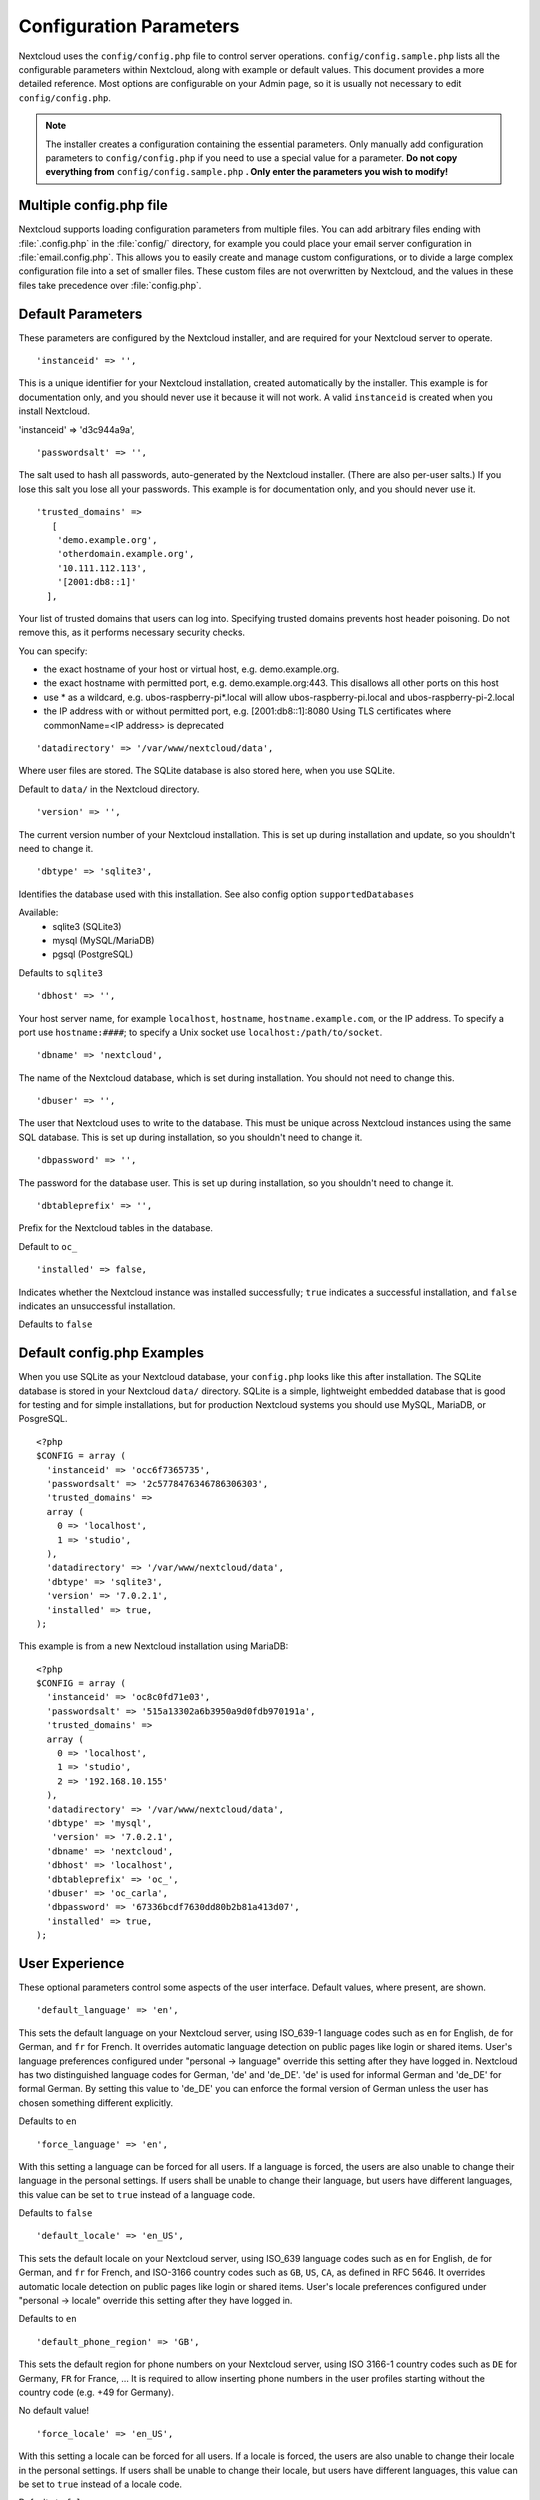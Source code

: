 ========================
Configuration Parameters
========================

Nextcloud uses the ``config/config.php`` file to control server operations.
``config/config.sample.php`` lists all the configurable parameters within
Nextcloud, along with example or default values. This document provides a more
detailed reference. Most options are configurable on your Admin page, so it
is usually not necessary to edit ``config/config.php``.

.. note:: The installer creates a configuration containing the essential parameters.
   Only manually add configuration parameters to ``config/config.php`` if you need to
   use a special value for a parameter. **Do not copy everything from**
   ``config/config.sample.php`` **. Only enter the parameters you wish to modify!**

Multiple config.php file
------------------------

Nextcloud supports loading configuration parameters from multiple files.
You can add arbitrary files ending with :file:`.config.php` in the :file:`config/`
directory, for example you could place your email server configuration
in :file:`email.config.php`. This allows you to easily create and manage
custom configurations, or to divide a large complex configuration file
into a set of smaller files. These custom files are not overwritten by
Nextcloud, and the values in these files take precedence over :file:`config.php`.

.. The following section is auto-generated from
.. https://github.com/nextcloud/server/blob/master/config/config.sample.php
.. Do not edit this file; edit the source file in core
.. DEFAULT_SECTION_START


Default Parameters
------------------

These parameters are configured by the Nextcloud installer, and are required
for your Nextcloud server to operate.


::

	'instanceid' => '',

This is a unique identifier for your Nextcloud installation, created
automatically by the installer. This example is for documentation only,
and you should never use it because it will not work. A valid ``instanceid``
is created when you install Nextcloud.

'instanceid' => 'd3c944a9a',

::

	'passwordsalt' => '',

The salt used to hash all passwords, auto-generated by the Nextcloud
installer. (There are also per-user salts.) If you lose this salt you lose
all your passwords. This example is for documentation only, and you should
never use it.

::

	'trusted_domains' =>
	   [
	    'demo.example.org',
	    'otherdomain.example.org',
	    '10.111.112.113',
	    '[2001:db8::1]'
	  ],

Your list of trusted domains that users can log into. Specifying trusted
domains prevents host header poisoning. Do not remove this, as it performs
necessary security checks.

You can specify:

- the exact hostname of your host or virtual host, e.g. demo.example.org.
- the exact hostname with permitted port, e.g. demo.example.org:443.
  This disallows all other ports on this host
- use * as a wildcard, e.g. ubos-raspberry-pi*.local will allow
  ubos-raspberry-pi.local and ubos-raspberry-pi-2.local
- the IP address with or without permitted port, e.g. [2001:db8::1]:8080
  Using TLS certificates where commonName=<IP address> is deprecated

::

	'datadirectory' => '/var/www/nextcloud/data',

Where user files are stored. The SQLite database is also stored here, when
you use SQLite.

Default to ``data/`` in the Nextcloud directory.

::

	'version' => '',

The current version number of your Nextcloud installation. This is set up
during installation and update, so you shouldn't need to change it.

::

	'dbtype' => 'sqlite3',

Identifies the database used with this installation. See also config option
``supportedDatabases``

Available:
	- sqlite3 (SQLite3)
	- mysql (MySQL/MariaDB)
	- pgsql (PostgreSQL)

Defaults to ``sqlite3``

::

	'dbhost' => '',

Your host server name, for example ``localhost``, ``hostname``,
``hostname.example.com``, or the IP address. To specify a port use
``hostname:####``; to specify a Unix socket use
``localhost:/path/to/socket``.

::

	'dbname' => 'nextcloud',

The name of the Nextcloud database, which is set during installation. You
should not need to change this.

::

	'dbuser' => '',

The user that Nextcloud uses to write to the database. This must be unique
across Nextcloud instances using the same SQL database. This is set up during
installation, so you shouldn't need to change it.

::

	'dbpassword' => '',

The password for the database user. This is set up during installation, so
you shouldn't need to change it.

::

	'dbtableprefix' => '',

Prefix for the Nextcloud tables in the database.

Default to ``oc_``

::

	'installed' => false,

Indicates whether the Nextcloud instance was installed successfully; ``true``
indicates a successful installation, and ``false`` indicates an unsuccessful
installation.

Defaults to ``false``

.. DEFAULT_SECTION_END
.. Generated content above. Don't change this.

Default config.php Examples
---------------------------
When you use SQLite as your Nextcloud database, your ``config.php`` looks like
this after installation. The SQLite database is stored in your Nextcloud
``data/`` directory. SQLite is a simple, lightweight embedded database that
is good for testing and for simple installations, but for production Nextcloud
systems you should use MySQL, MariaDB, or PosgreSQL.

::

  <?php
  $CONFIG = array (
    'instanceid' => 'occ6f7365735',
    'passwordsalt' => '2c5778476346786306303',
    'trusted_domains' =>
    array (
      0 => 'localhost',
      1 => 'studio',
    ),
    'datadirectory' => '/var/www/nextcloud/data',
    'dbtype' => 'sqlite3',
    'version' => '7.0.2.1',
    'installed' => true,
  );

This example is from a new Nextcloud installation using MariaDB::


  <?php
  $CONFIG = array (
    'instanceid' => 'oc8c0fd71e03',
    'passwordsalt' => '515a13302a6b3950a9d0fdb970191a',
    'trusted_domains' =>
    array (
      0 => 'localhost',
      1 => 'studio',
      2 => '192.168.10.155'
    ),
    'datadirectory' => '/var/www/nextcloud/data',
    'dbtype' => 'mysql',
     'version' => '7.0.2.1',
    'dbname' => 'nextcloud',
    'dbhost' => 'localhost',
    'dbtableprefix' => 'oc_',
    'dbuser' => 'oc_carla',
    'dbpassword' => '67336bcdf7630dd80b2b81a413d07',
    'installed' => true,
  );

.. Generated content below. Don't change this.
.. ALL_OTHER_SECTIONS_START


User Experience
---------------

These optional parameters control some aspects of the user interface. Default
values, where present, are shown.


::

	'default_language' => 'en',

This sets the default language on your Nextcloud server, using ISO_639-1
language codes such as ``en`` for English, ``de`` for German, and ``fr`` for
French. It overrides automatic language detection on public pages like login
or shared items. User's language preferences configured under "personal ->
language" override this setting after they have logged in. Nextcloud has two
distinguished language codes for German, 'de' and 'de_DE'. 'de' is used for
informal German and 'de_DE' for formal German. By setting this value to 'de_DE'
you can enforce the formal version of German unless the user has chosen
something different explicitly.

Defaults to ``en``

::

	'force_language' => 'en',

With this setting a language can be forced for all users. If a language is
forced, the users are also unable to change their language in the personal
settings. If users shall be unable to change their language, but users have
different languages, this value can be set to ``true`` instead of a language
code.

Defaults to ``false``

::

	'default_locale' => 'en_US',

This sets the default locale on your Nextcloud server, using ISO_639
language codes such as ``en`` for English, ``de`` for German, and ``fr`` for
French, and ISO-3166 country codes such as ``GB``, ``US``, ``CA``, as defined
in RFC 5646. It overrides automatic locale detection on public pages like
login or shared items. User's locale preferences configured under "personal
-> locale" override this setting after they have logged in.

Defaults to ``en``

::

	'default_phone_region' => 'GB',

This sets the default region for phone numbers on your Nextcloud server,
using ISO 3166-1 country codes such as ``DE`` for Germany, ``FR`` for France, …
It is required to allow inserting phone numbers in the user profiles starting
without the country code (e.g. +49 for Germany).

No default value!

::

	'force_locale' => 'en_US',

With this setting a locale can be forced for all users. If a locale is
forced, the users are also unable to change their locale in the personal
settings. If users shall be unable to change their locale, but users have
different languages, this value can be set to ``true`` instead of a locale
code.

Defaults to ``false``

::

	'defaultapp' => 'dashboard,files',

Set the default app to open on login. Use the app names as they appear in the
URL after clicking them in the Apps menu, such as documents, calendar, and
gallery. You can use a comma-separated list of app names, so if the first
app is not enabled for a user then Nextcloud will try the second one, and so
on. If no enabled apps are found it defaults to the dashboard app.

Defaults to ``dashboard,files``

::

	'knowledgebaseenabled' => true,

``true`` enables the Help menu item in the user menu (top right of the
Nextcloud Web interface). ``false`` removes the Help item.

::

	'allow_user_to_change_display_name' => true,

``true`` allows users to change their display names (on their Personal
pages), and ``false`` prevents them from changing their display names.

::

	'remember_login_cookie_lifetime' => 60*60*24*15,

Lifetime of the remember login cookie. This should be larger than the
session_lifetime. If it is set to 0 remember me is disabled.

Defaults to ``60*60*24*15`` seconds (15 days)

::

	'session_lifetime' => 60 * 60 * 24,

The lifetime of a session after inactivity.

The maximum possible time is limited by the session.gc_maxlifetime php.ini setting
which would overwrite this option if it is less than the value in the config.php

Defaults to ``60*60*24`` seconds (24 hours)

::

	'session_keepalive' => true,

Enable or disable session keep-alive when a user is logged in to the Web UI.

Enabling this sends a "heartbeat" to the server to keep it from timing out.

Defaults to ``true``

::

	'auto_logout' => false,

Enable or disable the automatic logout after session_lifetime, even if session
keepalive is enabled. This will make sure that an inactive browser will be logged out
even if requests to the server might extend the session lifetime.

Defaults to ``false``

::

	'token_auth_enforced' => false,

Enforce token authentication for clients, which blocks requests using the user
password for enhanced security. Users need to generate tokens in personal settings
which can be used as passwords on their clients.

Defaults to ``false``

::

	'token_auth_activity_update' => 60,

The interval at which token activity should be updated.

Increasing this value means that the last activty on the security page gets
more outdated.

Tokens are still checked every 5 minutes for validity
max value: 300

Defaults to ``300``

::

	'auth.bruteforce.protection.enabled' => true,

Whether the bruteforce protection shipped with Nextcloud should be enabled or not.

Disabling this is discouraged for security reasons.

Defaults to ``true``

::

	'auth.webauthn.enabled' => true,

By default WebAuthn is available but it can be explicitly disabled by admins

::

	'hide_login_form' => false,

By default the login form is always available. There are cases (SSO) where an
admin wants to avoid users entering their credentials to the system if the SSO
app is unavailable.

This will show an error. But the the direct login still works with adding ?direct=1

::

	'skeletondirectory' => '/path/to/nextcloud/core/skeleton',

The directory where the skeleton files are located. These files will be
copied to the data directory of new users. Leave empty to not copy any
skeleton files.

``{lang}`` can be used as a placeholder for the language of the user.
If the directory does not exist, it falls back to non dialect (from ``de_DE``
to ``de``). If that does not exist either, it falls back to ``default``

Defaults to ``core/skeleton`` in the Nextcloud directory.

::

	'templatedirectory' => '/path/to/nextcloud/templates',

The directory where the template files are located. These files will be
copied to the template directory of new users. Leave empty to not copy any
template files.

``{lang}`` can be used as a placeholder for the language of the user.
If the directory does not exist, it falls back to non dialect (from ``de_DE``
to ``de``). If that does not exist either, it falls back to ``default``

If this is not set creating a template directory will only happen if no custom
``skeletondirectory`` is defined, otherwise the shipped templates will be used
to create a template directory for the user.

::

	'lost_password_link' => 'https://example.org/link/to/password/reset',

If your user backend does not allow password resets (e.g. when it's a
read-only user backend like LDAP), you can specify a custom link, where the
user is redirected to, when clicking the "reset password" link after a failed
login-attempt.

In case you do not want to provide any link, replace the url with 'disabled'

Mail Parameters
---------------

These configure the email settings for Nextcloud notifications and password
resets.


::

	'mail_domain' => 'example.com',

The return address that you want to appear on emails sent by the Nextcloud
server, for example ``nc-admin@example.com``, substituting your own domain,
of course.

::

	'mail_from_address' => 'nextcloud',

FROM address that overrides the built-in ``sharing-noreply`` and
``lostpassword-noreply`` FROM addresses.

Defaults to different from addresses depending on the feature.

::

	'mail_smtpdebug' => false,

Enable SMTP class debugging.

Defaults to ``false``

::

	'mail_smtpmode' => 'smtp',

Which mode to use for sending mail: ``sendmail``, ``smtp`` or ``qmail``.

If you are using local or remote SMTP, set this to ``smtp``.

For the ``sendmail`` option you need an installed and working email system on
the server, with ``/usr/sbin/sendmail`` installed on your Unix system.

For ``qmail`` the binary is /var/qmail/bin/sendmail, and it must be installed
on your Unix system.

Defaults to ``smtp``

::

	'mail_smtphost' => '127.0.0.1',

This depends on ``mail_smtpmode``. Specify the IP address of your mail
server host. This may contain multiple hosts separated by a semi-colon. If
you need to specify the port number append it to the IP address separated by
a colon, like this: ``127.0.0.1:24``.

Defaults to ``127.0.0.1``

::

	'mail_smtpport' => 25,

This depends on ``mail_smtpmode``. Specify the port for sending mail.

Defaults to ``25``

::

	'mail_smtptimeout' => 10,

This depends on ``mail_smtpmode``. This sets the SMTP server timeout, in
seconds. You may need to increase this if you are running an anti-malware or
spam scanner.

Defaults to ``10`` seconds

::

	'mail_smtpsecure' => '',

This depends on ``mail_smtpmode``. Specify when you are using ``ssl`` for SSL/TLS or
``tls`` for STARTTLS, or leave empty for no encryption.

Defaults to ``''`` (empty string)

::

	'mail_smtpauth' => false,

This depends on ``mail_smtpmode``. Change this to ``true`` if your mail
server requires authentication.

Defaults to ``false``

::

	'mail_smtpauthtype' => 'LOGIN',

This depends on ``mail_smtpmode``. If SMTP authentication is required, choose
the authentication type as ``LOGIN`` or ``PLAIN``.

Defaults to ``LOGIN``

::

	'mail_smtpname' => '',

This depends on ``mail_smtpauth``. Specify the username for authenticating to
the SMTP server.

Defaults to ``''`` (empty string)

::

	'mail_smtppassword' => '',

This depends on ``mail_smtpauth``. Specify the password for authenticating to
the SMTP server.

Default to ``''`` (empty string)

::

	'mail_template_class' => '\OC\Mail\EMailTemplate',

Replaces the default mail template layout. This can be utilized if the
options to modify the mail texts with the theming app is not enough.

The class must extend  ``\OC\Mail\EMailTemplate``

::

	'mail_send_plaintext_only' => false,

Email will be send by default with an HTML and a plain text body. This option
allows to only send plain text emails.

::

	'mail_smtpstreamoptions' => [],

This depends on ``mail_smtpmode``. Array of additional streams options that
will be passed to underlying Swift mailer implementation.

Defaults to an empty array.

::

	'mail_sendmailmode' => 'smtp',

Which mode is used for sendmail/qmail: ``smtp`` or ``pipe``.

For ``smtp`` the sendmail binary is started with the parameter ``-bs``:
  - Use the SMTP protocol on standard input and output.

For ``pipe`` the binary is started with the parameters ``-t``:
  - Read message from STDIN and extract recipients.

Defaults to ``smtp``

Proxy Configurations
--------------------


::

	'overwritehost' => '',

The automatic hostname detection of Nextcloud can fail in certain reverse
proxy and CLI/cron situations. This option allows you to manually override
the automatic detection; for example ``www.example.com``, or specify the port
``www.example.com:8080``.

::

	'overwriteprotocol' => '',

When generating URLs, Nextcloud attempts to detect whether the server is
accessed via ``https`` or ``http``. However, if Nextcloud is behind a proxy
and the proxy handles the ``https`` calls, Nextcloud would not know that
``ssl`` is in use, which would result in incorrect URLs being generated.

Valid values are ``http`` and ``https``.

::

	'overwritewebroot' => '',

Nextcloud attempts to detect the webroot for generating URLs automatically.

For example, if ``www.example.com/nextcloud`` is the URL pointing to the
Nextcloud instance, the webroot is ``/nextcloud``. When proxies are in use,
it may be difficult for Nextcloud to detect this parameter, resulting in
invalid URLs.

::

	'overwritecondaddr' => '',

This option allows you to define a manual override condition as a regular
expression for the remote IP address. For example, defining a range of IP
addresses starting with ``10.0.0.`` and ending with 1 to 3:
``^10\.0\.0\.[1-3]$``

Defaults to ``''`` (empty string)

::

	'overwrite.cli.url' => '',

Use this configuration parameter to specify the base URL for any URLs which
are generated within Nextcloud using any kind of command line tools (cron or
occ). The value should contain the full base URL:
``https://www.example.com/nextcloud``

Defaults to ``''`` (empty string)

::

	'htaccess.RewriteBase' => '/',

To have clean URLs without `/index.php` this parameter needs to be configured.

This parameter will be written as "RewriteBase" on update and installation of
Nextcloud to your `.htaccess` file. While this value is often simply the URL
path of the Nextcloud installation it cannot be set automatically properly in
every scenario and needs thus some manual configuration.

In a standard Apache setup this usually equals the folder that Nextcloud is
accessible at. So if Nextcloud is accessible via "https://mycloud.org/nextcloud"
the correct value would most likely be "/nextcloud". If Nextcloud is running
under "https://mycloud.org/" then it would be "/".

Note that the above rule is not valid in every case, as there are some rare setup
cases where this may not apply. However, to avoid any update problems this
configuration value is explicitly opt-in.

After setting this value run `occ maintenance:update:htaccess`. Now, when the
following conditions are met Nextcloud URLs won't contain `index.php`:

- `mod_rewrite` is installed
- `mod_env` is installed

Defaults to ``''`` (empty string)

::

	'htaccess.IgnoreFrontController' => false,

For server setups, that don't have `mod_env` enabled or restricted (e.g. suEXEC)
this parameter has to be set to true and will assume mod_rewrite.

Please check, if `mod_rewrite` is active and functional before setting this
parameter and you updated your .htaccess with `occ maintenance:update:htaccess`.
Otherwise your nextcloud installation might not be reachable anymore.
For example, try accessing resources by leaving out `index.php` in the URL.

::

	'proxy' => '',

The URL of your proxy server, for example ``proxy.example.com:8081``.

Note: Guzzle (the http library used by Nextcloud) is reading the environment
variables HTTP_PROXY (only for cli request), HTTPS_PROXY, and NO_PROXY by default.

If you configure proxy with Nextcloud any default configuration by Guzzle
is overwritten. Make sure to set ``proxyexclude`` accordingly if necessary.

Defaults to ``''`` (empty string)

::

	'proxyuserpwd' => '',

The optional authentication for the proxy to use to connect to the internet.

The format is: ``username:password``.

Defaults to ``''`` (empty string)

::

	'proxyexclude' => [],

List of host names that should not be proxied to.

For example: ``['.mit.edu', 'foo.com']``.

Hint: Use something like ``explode(',', getenv('NO_PROXY'))`` to sync this
value with the global NO_PROXY option.

Defaults to empty array.

::

	'allow_local_remote_servers' => true,

Allow remote servers with local addresses e.g. in federated shares, webcal services and more

Defaults to false

Deleted Items (trash bin)
-------------------------

These parameters control the Deleted files app.


::

	'trashbin_retention_obligation' => 'auto',

If the trash bin app is enabled (default), this setting defines the policy
for when files and folders in the trash bin will be permanently deleted.

The app allows for two settings, a minimum time for trash bin retention,
and a maximum time for trash bin retention.
Minimum time is the number of days a file will be kept, after which it
may be deleted. Maximum time is the number of days at which it is guaranteed
to be deleted.
Both minimum and maximum times can be set together to explicitly define
file and folder deletion. For migration purposes, this setting is installed
initially set to "auto", which is equivalent to the default setting in
Nextcloud.

Available values:

* ``auto``
    default setting. keeps files and folders in the trash bin for 30 days
    and automatically deletes anytime after that if space is needed (note:
    files may not be deleted if space is not needed).
* ``D, auto``
    keeps files and folders in the trash bin for D+ days, delete anytime if
    space needed (note: files may not be deleted if space is not needed)
* ``auto, D``
    delete all files in the trash bin that are older than D days
    automatically, delete other files anytime if space needed
* ``D1, D2``
    keep files and folders in the trash bin for at least D1 days and
    delete when exceeds D2 days (note: files will not be deleted automatically if space is needed)
* ``disabled``
    trash bin auto clean disabled, files and folders will be kept forever

Defaults to ``auto``

File versions
-------------

These parameters control the Versions app.


::

	'versions_retention_obligation' => 'auto',

If the versions app is enabled (default), this setting defines the policy
for when versions will be permanently deleted.

The app allows for two settings, a minimum time for version retention,
and a maximum time for version retention.
Minimum time is the number of days a version will be kept, after which it
may be deleted. Maximum time is the number of days at which it is guaranteed
to be deleted.
Both minimum and maximum times can be set together to explicitly define
version deletion. For migration purposes, this setting is installed
initially set to "auto", which is equivalent to the default setting in
Nextcloud.

Available values:

* ``auto``
    default setting. Automatically expire versions according to expire
    rules. Please refer to :doc:`../configuration_files/file_versioning` for
    more information.
* ``D, auto``
    keep versions at least for D days, apply expire rules to all versions
    that are older than D days
* ``auto, D``
    delete all versions that are older than D days automatically, delete
    other versions according to expire rules
* ``D1, D2``
    keep versions for at least D1 days and delete when exceeds D2 days
* ``disabled``
    versions auto clean disabled, versions will be kept forever

Defaults to ``auto``

Nextcloud Verifications
-----------------------

Nextcloud performs several verification checks. There are two options,
``true`` and ``false``.


::

	'appcodechecker' => true,

Checks an app before install whether it uses private APIs instead of the
proper public APIs. If this is set to true it will only allow to install or
enable apps that pass this check.

Defaults to ``false``

::

	'updatechecker' => true,

Check if Nextcloud is up-to-date and shows a notification if a new version is
available.

Defaults to ``true``

::

	'updater.server.url' => 'https://updates.nextcloud.com/updater_server/',

URL that Nextcloud should use to look for updates

Defaults to ``https://updates.nextcloud.com/updater_server/``

::

	'updater.release.channel' => 'stable',

The channel that Nextcloud should use to look for updates

Supported values:
  - ``daily``
  - ``beta``
  - ``stable``

::

	'has_internet_connection' => true,

Is Nextcloud connected to the Internet or running in a closed network?

Defaults to ``true``

::

	'connectivity_check_domains' => [
		'www.nextcloud.com',
		'www.startpage.com',
		'www.eff.org',
		'www.edri.org'
	],

Which domains to request to determine the availability of an Internet
connection. If none of these hosts are reachable, the administration panel
will show a warning. Set to an empty list to not do any such checks (warning
will still be shown).

Defaults to the following domains:

 - www.nextcloud.com
 - www.startpage.com
 - www.eff.org
 - www.edri.org

::

	'check_for_working_wellknown_setup' => true,

Allows Nextcloud to verify a working .well-known URL redirects. This is done
by attempting to make a request from JS to
https://your-domain.com/.well-known/caldav/

Defaults to ``true``

::

	'check_for_working_htaccess' => true,

This is a crucial security check on Apache servers that should always be set
to ``true``. This verifies that the ``.htaccess`` file is writable and works.

If it is not, then any options controlled by ``.htaccess``, such as large
file uploads, will not work. It also runs checks on the ``data/`` directory,
which verifies that it can't be accessed directly through the Web server.

Defaults to ``true``

::

	'check_data_directory_permissions' => true,

In rare setups (e.g. on Openshift or docker on windows) the permissions check
might block the installation while the underlying system offers no means to
"correct" the permissions. In this case, set the value to false.

In regular cases, if issues with permissions are encountered they should be
adjusted accordingly. Changing the flag is discouraged.

Defaults to ``true``

::

	'config_is_read_only' => false,

In certain environments it is desired to have a read-only configuration file.

When this switch is set to ``true`` Nextcloud will not verify whether the
configuration is writable. However, it will not be possible to configure
all options via the Web interface. Furthermore, when updating Nextcloud
it is required to make the configuration file writable again for the update
process.

Defaults to ``false``

Logging
-------


::

	'log_type' => 'file',

This parameter determines where the Nextcloud logs are sent.

``file``: the logs are written to file ``nextcloud.log`` in the default
Nextcloud data directory. The log file can be changed with parameter
``logfile``.
``syslog``: the logs are sent to the system log. This requires a syslog daemon
to be active.
``errorlog``: the logs are sent to the PHP ``error_log`` function.
``systemd``: the logs are sent to the Systemd journal. This requires a system
that runs Systemd and the Systemd journal. The PHP extension ``systemd``
must be installed and active.

Defaults to ``file``

::

	'logfile' => '/var/log/nextcloud.log',

Name of the file to which the Nextcloud logs are written if parameter
``log_type`` is set to ``file``.

Defaults to ``[datadirectory]/nextcloud.log``

::

	'logfilemode' => 0640,

Log file mode for the Nextcloud loggin type in octal notation.

Defaults to 0640 (writeable by user, readable by group).

::

	'loglevel' => 2,

Loglevel to start logging at. Valid values are: 0 = Debug, 1 = Info, 2 =
Warning, 3 = Error, and 4 = Fatal. The default value is Warning.

Defaults to ``2``

::

	'syslog_tag' => 'Nextcloud',

If you maintain different instances and aggregate the logs, you may want
to distinguish between them. ``syslog_tag`` can be set per instance
with a unique id. Only available if ``log_type`` is set to ``syslog`` or
``systemd``.

The default value is ``Nextcloud``.

::

	'log.condition' => [
		'shared_secret' => '57b58edb6637fe3059b3595cf9c41b9',
		'users' => ['sample-user'],
		'apps' => ['files'],
	],

Log condition for log level increase based on conditions. Once one of these
conditions is met, the required log level is set to debug. This allows to
debug specific requests, users or apps

Supported conditions:
 - ``shared_secret``: if a request parameter with the name `log_secret` is set to
               this value the condition is met
 - ``users``:  if the current request is done by one of the specified users,
               this condition is met
 - ``apps``:   if the log message is invoked by one of the specified apps,
               this condition is met

Defaults to an empty array.

::

	'logdateformat' => 'F d, Y H:i:s',

This uses PHP.date formatting; see https://www.php.net/manual/en/function.date.php

Defaults to ISO 8601 ``2005-08-15T15:52:01+00:00`` - see \DateTime::ATOM
(https://www.php.net/manual/en/class.datetime.php#datetime.constants.atom)

::

	'logtimezone' => 'Europe/Berlin',

The timezone for logfiles. You may change this; see
https://www.php.net/manual/en/timezones.php

Defaults to ``UTC``

::

	'log_query' => false,

Append all database queries and parameters to the log file. Use this only for
debugging, as your logfile will become huge.

::

	'log_rotate_size' => 100 * 1024 * 1024,

Enables log rotation and limits the total size of logfiles. Set it to 0 for
no rotation. Specify a size in bytes, for example 104857600 (100 megabytes
= 100 * 1024 * 1024 bytes). A new logfile is created with a new name when the
old logfile reaches your limit. If a rotated log file is already present, it
will be overwritten.

Defaults to 100 MB

Alternate Code Locations
------------------------

Some of the Nextcloud code may be stored in alternate locations.


::

	'customclient_desktop' =>
		'https://nextcloud.com/install/#install-clients',
	'customclient_android' =>
		'https://play.google.com/store/apps/details?id=com.nextcloud.client',
	'customclient_ios' =>
		'https://itunes.apple.com/us/app/nextcloud/id1125420102?mt=8',
	'customclient_ios_appid' =>
			'1125420102',

This section is for configuring the download links for Nextcloud clients, as
seen in the first-run wizard and on Personal pages.

Defaults to:
 - Desktop client: ``https://nextcloud.com/install/#install-clients``
 - Android client: ``https://play.google.com/store/apps/details?id=com.nextcloud.client``
 - iOS client: ``https://itunes.apple.com/us/app/nextcloud/id1125420102?mt=8``
 - iOS client app id: ``1125420102``

Apps
----

Options for the Apps folder, Apps store, and App code checker.


::

	'appstoreenabled' => true,

When enabled, admins may install apps from the Nextcloud app store.

Defaults to ``true``

::

	'appstoreurl' => 'https://apps.nextcloud.com/api/v1',

Enables the installation of apps from a self hosted apps store.

Requires that at least one of the configured apps directories is writeable.

Defaults to ``https://apps.nextcloud.com/api/v1``

::

	'apps_paths' => [
		[
			'path'=> '/var/www/nextcloud/apps',
			'url' => '/apps',
			'writable' => true,
		],
	],

Use the ``apps_paths`` parameter to set the location of the Apps directory,
which should be scanned for available apps, and where user-specific apps
should be installed from the Apps store. The ``path`` defines the absolute
file system path to the app folder. The key ``url`` defines the HTTP Web path
to that folder, starting from the Nextcloud webroot. The key ``writable``
indicates if a Web server can write files to that folder.

::

	'appcodechecker' => true,

Checks an app before install whether it uses private APIs instead of the
proper public APIs. If this is set to true it will only allow to install or
enable apps that pass this check.

Defaults to ``false``





Previews
--------

Nextcloud supports previews of image files, the covers of MP3 files, and text
files. These options control enabling and disabling previews, and thumbnail
size.


::

	'enable_previews' => true,

By default, Nextcloud can generate previews for the following filetypes:

- Image files
- Covers of MP3 files
- Text documents

Valid values are ``true``, to enable previews, or
``false``, to disable previews

Defaults to ``true``

::

	'preview_max_x' => 4096,

The maximum width, in pixels, of a preview. A value of ``null`` means there
is no limit.

Defaults to ``4096``

::

	'preview_max_y' => 4096,

The maximum height, in pixels, of a preview. A value of ``null`` means there
is no limit.

Defaults to ``4096``

::

	'preview_max_filesize_image' => 50,

max file size for generating image previews with imagegd (default behavior)
If the image is bigger, it'll try other preview generators, but will most
likely show the default mimetype icon. Set to -1 for no limit.

Defaults to ``50`` megabytes

::

	'preview_libreoffice_path' => '/usr/bin/libreoffice',

custom path for LibreOffice/OpenOffice binary

Defaults to ``''`` (empty string)

::

	'preview_office_cl_parameters' =>
		' --headless --nologo --nofirststartwizard --invisible --norestore '.
		'--convert-to png --outdir ',

Use this if LibreOffice/OpenOffice requires additional arguments.

Defaults to ``''`` (empty string)

::

	'enabledPreviewProviders' => [
		'OC\Preview\PNG',
		'OC\Preview\JPEG',
		'OC\Preview\GIF',
		'OC\Preview\BMP',
		'OC\Preview\XBitmap',
		'OC\Preview\MP3',
		'OC\Preview\TXT',
		'OC\Preview\MarkDown',
		'OC\Preview\OpenDocument',
		'OC\Preview\Krita',
	],

Only register providers that have been explicitly enabled

The following providers are disabled by default due to performance or privacy
concerns:

 - OC\\Preview\\Illustrator
 - OC\\Preview\\HEIC
 - OC\\Preview\\Movie
 - OC\\Preview\\MSOffice2003
 - OC\\Preview\\MSOffice2007
 - OC\\Preview\\MSOfficeDoc
 - OC\\Preview\\PDF
 - OC\\Preview\\Photoshop
 - OC\\Preview\\Postscript
 - OC\\Preview\\StarOffice
 - OC\\Preview\\SVG
 - OC\\Preview\\TIFF
 - OC\\Preview\\Font


Defaults to the following providers:

 - OC\\Preview\\BMP
 - OC\\Preview\\GIF
 - OC\\Preview\\JPEG
 - OC\\Preview\\MarkDown
 - OC\\Preview\\MP3
 - OC\\Preview\\PNG
 - OC\\Preview\\TXT
 - OC\\Preview\\XBitmap
 - OC\\Preview\\OpenDocument
 - OC\\Preview\\Krita

LDAP
----

Global settings used by LDAP User and Group Backend


::

	'ldapUserCleanupInterval' => 51,

defines the interval in minutes for the background job that checks user
existence and marks them as ready to be cleaned up. The number is always
minutes. Setting it to 0 disables the feature.

See command line (occ) methods ``ldap:show-remnants`` and ``user:delete``

Defaults to ``51`` minutes

::

	'sort_groups_by_name' => false,

Sort groups in the user settings by name instead of the user count

By enabling this the user count beside the group name is disabled as well.

Comments
--------

Global settings for the Comments infrastructure


::

	'comments.managerFactory' => '\OC\Comments\ManagerFactory',

Replaces the default Comments Manager Factory. This can be utilized if an
own or 3rdParty CommentsManager should be used that – for instance – uses the
filesystem instead of the database to keep the comments.

Defaults to ``\OC\Comments\ManagerFactory``

::

	'systemtags.managerFactory' => '\OC\SystemTag\ManagerFactory',

Replaces the default System Tags Manager Factory. This can be utilized if an
own or 3rdParty SystemTagsManager should be used that – for instance – uses the
filesystem instead of the database to keep the tags.

Defaults to ``\OC\SystemTag\ManagerFactory``

Maintenance
-----------

These options are for halting user activity when you are performing server
maintenance.


::

	'maintenance' => false,

Enable maintenance mode to disable Nextcloud

If you want to prevent users from logging in to Nextcloud before you start
doing some maintenance work, you need to set the value of the maintenance
parameter to true. Please keep in mind that users who are already logged-in
are kicked out of Nextcloud instantly.

Defaults to ``false``

SSL
---


::

	'openssl' => [
		'config' => '/absolute/location/of/openssl.cnf',
	],

Extra SSL options to be used for configuration.

Defaults to an empty array.

Memory caching backend configuration
------------------------------------

Available cache backends:

* ``\OC\Memcache\APCu``       APC user backend
* ``\OC\Memcache\ArrayCache`` In-memory array-based backend (not recommended)
* ``\OC\Memcache\Memcached``  Memcached backend
* ``\OC\Memcache\Redis``      Redis backend

Advice on choosing between the various backends:

* APCu should be easiest to install. Almost all distributions have packages.
  Use this for single user environment for all caches.
* Use Redis or Memcached for distributed environments.
  For the local cache (you can configure two) take APCu.


::

	'memcache.local' => '\OC\Memcache\APCu',

Memory caching backend for locally stored data

* Used for host-specific data, e.g. file paths

Defaults to ``none``

::

	'memcache.distributed' => '\OC\Memcache\Memcached',

Memory caching backend for distributed data

* Used for installation-specific data, e.g. database caching
* If unset, defaults to the value of memcache.local

Defaults to ``none``

::

	'redis' => [
		'host' => 'localhost', // can also be a unix domain socket: '/tmp/redis.sock'
		'port' => 6379,
		'timeout' => 0.0,
		'read_timeout' => 0.0,
		'user' =>  '', // Optional, if not defined no password will be used.
		'password' => '', // Optional, if not defined no password will be used.
		'dbindex' => 0, // Optional, if undefined SELECT will not run and will use Redis Server's default DB Index.
		// If redis in-transit encryption is enabled, provide certificates
		// SSL context https://www.php.net/manual/en/context.ssl.php
		'ssl_context' => [
			'local_cert' => '/certs/redis.crt',
			'local_pk' => '/certs/redis.key',
			'cafile' => '/certs/ca.crt'
		]
	],

Connection details for redis to use for memory caching in a single server configuration.

For enhanced security it is recommended to configure Redis
to require a password. See http://redis.io/topics/security
for more information.

We also support redis SSL/TLS encryption as of version 6.
See https://redis.io/topics/encryption for more information.

::

	'redis.cluster' => [
		'seeds' => [ // provide some/all of the cluster servers to bootstrap discovery, port required
			'localhost:7000',
			'localhost:7001',
		],
		'timeout' => 0.0,
		'read_timeout' => 0.0,
		'failover_mode' => \RedisCluster::FAILOVER_ERROR,
		'user' =>  '', // Optional, if not defined no password will be used.
		'password' => '', // Optional, if not defined no password will be used.
		// If redis in-transit encryption is enabled, provide certificates
		// SSL context https://www.php.net/manual/en/context.ssl.php
		'ssl_context' => [
			'local_cert' => '/certs/redis.crt',
			'local_pk' => '/certs/redis.key',
			'cafile' => '/certs/ca.crt'
		]
	],

Connection details for a Redis Cluster

Only for use with Redis Clustering, for Sentinel-based setups use the single
server configuration above, and perform HA on the hostname.

Redis Cluster support requires the php module phpredis in version 3.0.0 or
higher.

Available failover modes:
 - \\RedisCluster::FAILOVER_NONE - only send commands to master nodes (default)
 - \\RedisCluster::FAILOVER_ERROR - failover to slaves for read commands if master is unavailable (recommended)
 - \\RedisCluster::FAILOVER_DISTRIBUTE - randomly distribute read commands across master and slaves

WARNING: FAILOVER_DISTRIBUTE is a not recommended setting and we strongly
suggest to not use it if you use Redis for file locking. Due to the way Redis
is synchronized it could happen, that the read for an existing lock is
scheduled to a slave that is not fully synchronized with the connected master
which then causes a FileLocked exception.

See https://redis.io/topics/cluster-spec for details about the Redis cluster

Authentication works with phpredis version 4.2.1+. See
https://github.com/phpredis/phpredis/commit/c5994f2a42b8a348af92d3acb4edff1328ad8ce1

::

	'memcached_servers' => [
		// hostname, port and optional weight. Also see:
		// https://www.php.net/manual/en/memcached.addservers.php
		// https://www.php.net/manual/en/memcached.addserver.php
		['localhost', 11211],
		//array('other.host.local', 11211),
	],

Server details for one or more memcached servers to use for memory caching.

::

	'memcached_options' => [
		// Set timeouts to 50ms
		\Memcached::OPT_CONNECT_TIMEOUT => 50,
		\Memcached::OPT_RETRY_TIMEOUT =>   50,
		\Memcached::OPT_SEND_TIMEOUT =>    50,
		\Memcached::OPT_RECV_TIMEOUT =>    50,
		\Memcached::OPT_POLL_TIMEOUT =>    50,
	
		// Enable compression
		\Memcached::OPT_COMPRESSION =>          true,
	
		// Turn on consistent hashing
		\Memcached::OPT_LIBKETAMA_COMPATIBLE => true,
	
		// Enable Binary Protocol
		\Memcached::OPT_BINARY_PROTOCOL =>      true,
	
		// Binary serializer vill be enabled if the igbinary PECL module is available
		//\Memcached::OPT_SERIALIZER => \Memcached::SERIALIZER_IGBINARY,
	],

Connection options for memcached

::

	'cache_path' => '',

Location of the cache folder, defaults to ``data/$user/cache`` where
``$user`` is the current user. When specified, the format will change to
``$cache_path/$user`` where ``$cache_path`` is the configured cache directory
and ``$user`` is the user.

Defaults to ``''`` (empty string)

::

	'cache_chunk_gc_ttl' => 60*60*24,

TTL of chunks located in the cache folder before they're removed by
garbage collection (in seconds). Increase this value if users have
issues uploading very large files via the Nextcloud Client as upload isn't
completed within one day.

Defaults to ``60*60*24`` (1 day)

Using Object Store with Nextcloud
---------------------------------


::

	'objectstore' => [
		'class' => 'OC\\Files\\ObjectStore\\Swift',
		'arguments' => [
			// trystack will use your facebook id as the user name
			'username' => 'facebook100000123456789',
			// in the trystack dashboard go to user -> settings -> API Password to
			// generate a password
			'password' => 'Secr3tPaSSWoRdt7',
			// must already exist in the objectstore, name can be different
			'container' => 'nextcloud',
			// prefix to prepend to the fileid, default is 'oid:urn:'
			'objectPrefix' => 'oid:urn:',
			// create the container if it does not exist. default is false
			'autocreate' => true,
			// required, dev-/trystack defaults to 'RegionOne'
			'region' => 'RegionOne',
			// The Identity / Keystone endpoint
			'url' => 'http://8.21.28.222:5000/v2.0',
			// required on dev-/trystack
			'tenantName' => 'facebook100000123456789',
			// dev-/trystack uses swift by default, the lib defaults to 'cloudFiles'
			// if omitted
			'serviceName' => 'swift',
			// The Interface / url Type, optional
			'urlType' => 'internal'
		],
	],

This example shows how to configure Nextcloud to store all files in a
swift object storage.

It is important to note that Nextcloud in object store mode will expect
exclusive access to the object store container because it only stores the
binary data for each file. The metadata is currently kept in the local
database for performance reasons.

WARNING: The current implementation is incompatible with any app that uses
direct file IO and circumvents our virtual filesystem. That includes
Encryption and Gallery. Gallery will store thumbnails directly in the
filesystem and encryption will cause severe overhead because key files need
to be fetched in addition to any requested file.

One way to test is applying for a trystack account at http://trystack.org/

::

	'objectstore' => [
		'class' => 'OC\\Files\\ObjectStore\\Swift',
		'arguments' => [
			'autocreate' => true,
			'user' => [
				'name' => 'swift',
				'password' => 'swift',
				'domain' => [
					'name' => 'default',
				],
			],
			'scope' => [
				'project' => [
					'name' => 'service',
					'domain' => [
						'name' => 'default',
					],
				],
			],
			'tenantName' => 'service',
			'serviceName' => 'swift',
			'region' => 'regionOne',
			'url' => 'http://yourswifthost:5000/v3',
			'bucket' => 'nextcloud',
		],
	],

To use swift V3

::

	'objectstore.multibucket.preview-distribution' => false,

If this is set to true and a multibucket object store is configured then
newly created previews are put into 256 dedicated buckets.

Those buckets are named like the mulibucket version but with the postfix
``-preview-NUMBER`` where NUMBER is between 0 and 255.

Keep in mind that only previews of files are put in there that don't have
some already. Otherwise the old bucket will be used.

To migrate existing previews to this new multibucket distribution of previews
use the occ command ``preview:repair``. For now this will only migrate
previews that were generated before Nextcloud 19 in the flat
``appdata_INSTANCEID/previews/FILEID`` folder structure.

Sharing
-------

Global settings for Sharing


::

	'sharing.managerFactory' => '\OC\Share20\ProviderFactory',

Replaces the default Share Provider Factory. This can be utilized if
own or 3rdParty Share Providers are used that – for instance – use the
filesystem instead of the database to keep the share information.

Defaults to ``\OC\Share20\ProviderFactory``

::

	'sharing.maxAutocompleteResults' => 25,

Define max number of results returned by the search for auto-completion of
users, groups, etc. The value must not be lower than 0 (for unlimited).

If more, different sources are requested (e.g. different user backends; or
both users and groups), the value is applied per source and might not be
truncated after collecting the results. I.e. more results can appear than
configured here.

Default is 25.

::

	'sharing.minSearchStringLength' => 0,

Define the minimum length of the search string before we start auto-completion
Default is no limit (value set to 0)

::

	'sharing.enable_share_accept' => false,

Set to true to enable that internal shares need to be accepted by the users by default.

Users can change this for their account in their personal sharing settings

::

	'sharing.force_share_accept' => false,

Set to true to enforce that internal shares need to be accepted

::

	'sharing.enable_share_mail' => true,

Set to false to stop sending a mail when users receive a share

All other configuration options
-------------------------------


::

	'dbdriveroptions' => [
		PDO::MYSQL_ATTR_SSL_CA => '/file/path/to/ca_cert.pem',
		PDO::MYSQL_ATTR_INIT_COMMAND => 'SET wait_timeout = 28800'
	],

Additional driver options for the database connection, eg. to enable SSL
encryption in MySQL or specify a custom wait timeout on a cheap hoster.

::

	'sqlite.journal_mode' => 'DELETE',

sqlite3 journal mode can be specified using this configuration parameter -
can be 'WAL' or 'DELETE' see for more details https://www.sqlite.org/wal.html

::

	'mysql.utf8mb4' => false,

During setup, if requirements are met (see below), this setting is set to true
and MySQL can handle 4 byte characters instead of 3 byte characters.

If you want to convert an existing 3-byte setup into a 4-byte setup please
set the parameters in MySQL as mentioned below and run the migration command:
./occ db:convert-mysql-charset
The config setting will be set automatically after a successful run.

Consult the documentation for more details.

MySQL requires a special setup for longer indexes (> 767 bytes) which are
needed:

[mysqld]
innodb_large_prefix=ON
innodb_file_format=Barracuda
innodb_file_per_table=ON

Tables will be created with
 * character set: utf8mb4
 * collation:     utf8mb4_bin
 * row_format:    compressed

See:
https://dev.mysql.com/doc/refman/5.7/en/charset-unicode-utf8mb4.html
https://dev.mysql.com/doc/refman/5.7/en/innodb-parameters.html#sysvar_innodb_large_prefix
https://mariadb.com/kb/en/mariadb/xtradbinnodb-server-system-variables/#innodb_large_prefix
http://www.tocker.ca/2013/10/31/benchmarking-innodb-page-compression-performance.html
http://mechanics.flite.com/blog/2014/07/29/using-innodb-large-prefix-to-avoid-error-1071/

::

	'supportedDatabases' => [
		'sqlite',
		'mysql',
		'pgsql',
		'oci',
	],

Database types that are supported for installation.

Available:
	- sqlite (SQLite3)
	- mysql (MySQL)
	- pgsql (PostgreSQL)
	- oci (Oracle)

Defaults to the following databases:
 - sqlite (SQLite3)
 - mysql (MySQL)
 - pgsql (PostgreSQL)

::

	'tempdirectory' => '/tmp/nextcloudtemp',

Override where Nextcloud stores temporary files. Useful in situations where
the system temporary directory is on a limited space ramdisk or is otherwise
restricted, or if external storage which do not support streaming are in
use.

The Web server user must have write access to this directory.

Hashing
-------


::

	'hashing_default_password' => false,

By default Nextcloud will use the Argon2 password hashing if available.

However if for whatever reason you want to stick with the PASSWORD_DEFAULT
of your php version. Then set the setting to true.

Nextcloud uses the Argon2 algorithm (with PHP >= 7.2) to create hashes by its
own and exposes its configuration options as following. More information can
be found at: https://www.php.net/manual/en/function.password-hash.php

.. note::
    In some case it can happens what when updating from PHP 7.2 to later
    versions of PHP, that old passwords don't anymore. This might be caused
    by the fact that the new PHP version doesn't provide the Argon2 algorithm
    anymore. On PHP 7.4, you will need to install php-sodium instead.

----------------------------------------------------------------------------------------------------------------------------------------------------------------------------------------------------


::

	'hashingThreads' => PASSWORD_ARGON2_DEFAULT_THREADS,

The number of CPU threads to be used by the algorithm for computing a hash.

The value must be an integer, and the minimum value is 1. Rationally it does
not help to provide a number higher than the available threads on the machine.
Values that undershoot the minimum will be ignored in favor of the minimum.

::

	'hashingMemoryCost' => PASSWORD_ARGON2_DEFAULT_MEMORY_COST,

The memory in KiB to be used by the algorithm for computing a hash. The value
must be an integer, and the minimum value is 8 times the number of CPU threads.

Values that undershoot the minimum will be ignored in favor of the minimum.

::

	'hashingTimeCost' => PASSWORD_ARGON2_DEFAULT_TIME_COST,

The number of iterations that are used by the algorithm for computing a hash.

The value must be an integer, and the minimum value is 1. Values that
undershoot the minimum will be ignored in favor of the minimum.

::

	'hashingCost' => 10,

The hashing cost used by hashes generated by Nextcloud
Using a higher value requires more time and CPU power to calculate the hashes

::

	'blacklisted_files' => ['.htaccess'],

Blacklist a specific file or files and disallow the upload of files
with this name. ``.htaccess`` is blocked by default.

WARNING: USE THIS ONLY IF YOU KNOW WHAT YOU ARE DOING.

Defaults to ``array('.htaccess')``

::

	'share_folder' => '/',

Define a default folder for shared files and folders other than root.

Changes to this value will only have effect on new shares.

Defaults to ``/``

::

	'theme' => '',

If you are applying a theme to Nextcloud, enter the name of the theme here.

The default location for themes is ``nextcloud/themes/``.

Defaults to the theming app which is shipped since Nextcloud 9

::

	'cipher' => 'AES-256-CTR',

The default cipher for encrypting files. Currently supported are:
 - AES-256-CTR
 - AES-128-CTR
 - AES-256-CFB
 - AES-128-CFB

Defaults to ``AES-256-CTR``

::

	'minimum.supported.desktop.version' => '2.0.0',

The minimum Nextcloud desktop client version that will be allowed to sync with
this server instance. All connections made from earlier clients will be denied
by the server. Defaults to the minimum officially supported Nextcloud desktop
clientversion at the time of release of this server version.

When changing this, note that older unsupported versions of the Nextcloud desktop
client may not function as expected, and could lead to permanent data loss for
clients or other unexpected results.

Defaults to ``2.0.0``

::

	'localstorage.allowsymlinks' => false,

Option to allow local storage to contain symlinks.

WARNING: Not recommended. This would make it possible for Nextcloud to access
files outside the data directory and could be considered a security risk.

Defaults to ``false``

::

	'quota_include_external_storage' => false,

EXPERIMENTAL: option whether to include external storage in quota
calculation, defaults to false.

Defaults to ``false``

::

	'external_storage.auth_availability_delay' => 1800,

When an external storage is unavailable for some reasons, it will be flagged
as such for 10 minutes. When the trigger is a failed authentication attempt
the delay is higher and can be controlled with this option. The motivation
is to make account lock outs at Active Directories (and compatible) more
unlikely.

Defaults to ``1800`` (seconds)

::

	'filesystem_check_changes' => 0,

Specifies how often the local filesystem (the Nextcloud data/ directory, and
NFS mounts in data/) is checked for changes made outside Nextcloud. This
does not apply to external storage.

0 -> Never check the filesystem for outside changes, provides a performance
increase when it's certain that no changes are made directly to the
filesystem

1 -> Check each file or folder at most once per request, recommended for
general use if outside changes might happen.

Defaults to ``0``

::

	'part_file_in_storage' => true,

By default Nextcloud will store the part files created during upload in the
same storage as the upload target. Setting this to false will store the part
files in the root of the users folder which might be required to work with certain
external storage setups that have limited rename capabilities.

Defaults to ``true``

::

	'mount_file' => '/var/www/nextcloud/data/mount.json',

Where ``mount.json`` file should be stored, defaults to ``data/mount.json``
in the Nextcloud directory.

Defaults to ``data/mount.json`` in the Nextcloud directory.

::

	'filesystem_cache_readonly' => false,

When ``true``, prevent Nextcloud from changing the cache due to changes in
the filesystem for all storage.

Defaults to ``false``

::

	'secret' => '',

Secret used by Nextcloud for various purposes, e.g. to encrypt data. If you
lose this string there will be data corruption.

::

	'trusted_proxies' => ['203.0.113.45', '198.51.100.128', '192.168.2.0/24'],

List of trusted proxy servers

You may set this to an array containing a combination of
- IPv4 addresses, e.g. `192.168.2.123`
- IPv4 ranges in CIDR notation, e.g. `192.168.2.0/24`
- IPv6 addresses, e.g. `fd9e:21a7:a92c:2323::1`

_(CIDR notation for IPv6 is currently work in progress and thus not
available as of yet)_

When an incoming request's `REMOTE_ADDR` matches any of the IP addresses
specified here, it is assumed to be a proxy instead of a client. Thus, the
client IP will be read from the HTTP header specified in
`forwarded_for_headers` instead of from `REMOTE_ADDR`.

So if you configure `trusted_proxies`, also consider setting
`forwarded_for_headers` which otherwise defaults to `HTTP_X_FORWARDED_FOR`
(the `X-Forwarded-For` header).

Defaults to an empty array.

::

	'forwarded_for_headers' => ['HTTP_X_FORWARDED', 'HTTP_FORWARDED_FOR'],

Headers that should be trusted as client IP address in combination with
`trusted_proxies`. If the HTTP header looks like 'X-Forwarded-For', then use
'HTTP_X_FORWARDED_FOR' here.

If set incorrectly, a client can spoof their IP address as visible to
Nextcloud, bypassing access controls and making logs useless!

Defaults to ``'HTTP_X_FORWARDED_FOR'``

::

	'max_filesize_animated_gifs_public_sharing' => 10,

max file size for animating gifs on public-sharing-site.

If the gif is bigger, it'll show a static preview

Value represents the maximum filesize in megabytes. Set to ``-1`` for
no limit.

Defaults to ``10`` megabytes

::

	'filelocking.enabled' => true,

Enables transactional file locking.

This is enabled by default.

Prevents concurrent processes from accessing the same files
at the same time. Can help prevent side effects that would
be caused by concurrent operations. Mainly relevant for
very large installations with many users working with
shared files.

Defaults to ``true``

::

	'filelocking.ttl' => 60*60,

Set the lock's time-to-live in seconds.

Any lock older than this will be automatically cleaned up.

Defaults to ``60*60`` seconds (1 hour) or the php
            max_execution_time, whichever is higher.

::

	'memcache.locking' => '\\OC\\Memcache\\Redis',

Memory caching backend for file locking

Because most memcache backends can clean values without warning using redis
is highly recommended to *avoid data loss*.

Defaults to ``none``

::

	'filelocking.debug' => false,

Enable locking debug logging

Note that this can lead to a very large volume of log items being written which can lead
to performance degradation and large log files on busy instance.

Thus enabling this in production for longer periods of time is not recommended
or should be used together with the ``log.condition`` setting.

::

	'upgrade.disable-web' => false,

Disable the web based updater

::

	'debug' => false,

Set this Nextcloud instance to debugging mode

Only enable this for local development and not in production environments
This will disable the minifier and outputs some additional debug information

Defaults to ``false``

::

	'data-fingerprint' => '',

Sets the data-fingerprint of the current data served

This is a property used by the clients to find out if a backup has been
restored on the server. Once a backup is restored run
./occ maintenance:data-fingerprint
To set this to a new value.

Updating/Deleting this value can make connected clients stall until
the user has resolved conflicts.

Defaults to ``''`` (empty string)

::

	'copied_sample_config' => true,

This entry is just here to show a warning in case somebody copied the sample
configuration. DO NOT ADD THIS SWITCH TO YOUR CONFIGURATION!

If you, brave person, have read until here be aware that you should not
modify *ANY* settings in this file without reading the documentation.

::

	'lookup_server' => 'https://lookup.nextcloud.com',

use a custom lookup server to publish user data

::

	'gs.enabled' => false,

set to true if the server is used in a setup based on Nextcloud's Global Scale architecture

::

	'gs.federation' => 'internal',

by default federation is only used internally in a Global Scale setup
If you want to allow federation outside of your environment set it to 'global'

::

	'csrf.optout' => [
		'/^WebDAVFS/', // OS X Finder
		'/^Microsoft-WebDAV-MiniRedir/', // Windows webdav drive
	],

List of incompatible user agents opted out from Same Site Cookie Protection.

Some user agents are notorious and don't really properly follow HTTP
specifications. For those, have an opt-out.

WARNING: only use this if you know what you are doing

::

	'simpleSignUpLink.shown' => true,

By default there is on public pages a link shown that allows users to
learn about the "simple sign up" - see https://nextcloud.com/signup/

If this is set to "false" it will not show the link.

::

	'login_form_autocomplete' => true,

By default autocompletion is enabled for the login form on Nextcloud's login page.

While this is enabled, browsers are allowed to "remember" login names and such.
Some companies require it to be disabled to comply with their security policy.

Simply set this property to "false", if you want to turn this feature off.

.. ALL_OTHER_SECTIONS_END
.. Generated content above. Don't change this.

App config options
------------------

.. _label-activity-app-config:

Activity app
^^^^^^^^^^^^

Retention for activities of the activity app:


::

	'activity_expire_days' => 365,

Every day a cron job is ran, which deletes all activities for all users
which are older then the number of days that is set for ``activity_expire_days``

::

	'activity_use_cached_mountpoints' => false,

Before enabling this, read the warning in :ref:`label-activities-groupfolders`

Settings app
^^^^^^^^^^^^

If an email address of a user is changed by an admin, then it triggers an email
to the user that states "Your email address on URL was changed by an
administrator.". In some cases this should not be triggered, because it was a
normal maintenance change. To disable this specific email the appconfig option
``disable_email.email_address_changed_by_admin`` can be set to ``yes``::

	occ config:app:set settings disable_activity.email_address_changed_by_admin --value yes

To disable this behaviour change it to any other value or delete the app config::

	occ config:app:delete settings disable_activity.email_address_changed_by_admin

